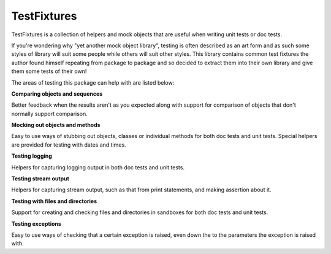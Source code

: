 ============
TestFixtures
============

TestFixtures is a collection of helpers and mock objects that are
useful when writing unit tests or doc tests.

If you're wondering why "yet another mock object library", testing is
often described as an art form and as such some styles of library will
suit some people while others will suit other styles. This library
contains common test fixtures the author found himself
repeating from package to package and so decided to extract them into
their own library and give them some tests of their own!

The areas of testing this package can help with are listed below:

**Comparing objects and sequences**

Better feedback when the results aren't as you expected along with
support for comparison of objects that don't normally support
comparison. 

**Mocking out objects and methods**

Easy to use ways of stubbing out objects, classes or individual
methods for both doc tests and unit tests. Special helpers are
provided for testing with dates and times.

**Testing logging**

Helpers for capturing logging output in both doc tests and
unit tests. 

**Testing stream output**

Helpers for capturing stream output, such as that from print
statements, and making assertion about it. 

**Testing with files and directories**

Support for creating and checking files and directories in sandboxes
for both doc tests and unit tests.

**Testing exceptions**

Easy to use ways of checking that a certain exception is raised, even
down the to the parameters the exception is raised with.


